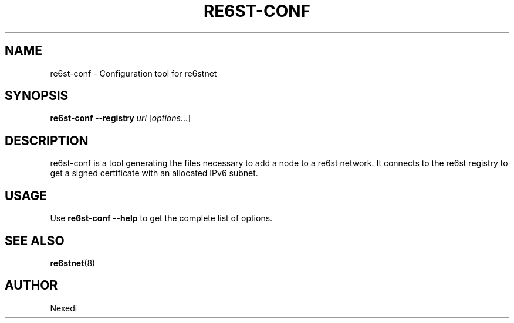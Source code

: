.\" Man page generated from reStructuredText.
.
.TH RE6ST-CONF 1 "" "" ""
.SH NAME
re6st-conf \- Configuration tool for re6stnet
.
.nr rst2man-indent-level 0
.
.de1 rstReportMargin
\\$1 \\n[an-margin]
level \\n[rst2man-indent-level]
level margin: \\n[rst2man-indent\\n[rst2man-indent-level]]
-
\\n[rst2man-indent0]
\\n[rst2man-indent1]
\\n[rst2man-indent2]
..
.de1 INDENT
.\" .rstReportMargin pre:
. RS \\$1
. nr rst2man-indent\\n[rst2man-indent-level] \\n[an-margin]
. nr rst2man-indent-level +1
.\" .rstReportMargin post:
..
.de UNINDENT
. RE
.\" indent \\n[an-margin]
.\" old: \\n[rst2man-indent\\n[rst2man-indent-level]]
.nr rst2man-indent-level -1
.\" new: \\n[rst2man-indent\\n[rst2man-indent-level]]
.in \\n[rst2man-indent\\n[rst2man-indent-level]]u
..
.SH SYNOPSIS
.sp
\fBre6st\-conf\fP \fB\-\-registry\fP \fIurl\fP [\fIoptions\fP\&...]
.SH DESCRIPTION
.sp
re6st\-conf is a tool generating the files necessary to add a node to a re6st
network. It connects to the re6st registry to get a signed certificate with
an allocated IPv6 subnet.
.SH USAGE
.sp
Use \fBre6st\-conf \-\-help\fP to get the complete list of options.
.SH SEE ALSO
.sp
\fBre6stnet\fP(8)
.SH AUTHOR
Nexedi
.\" Generated by docutils manpage writer.
.

